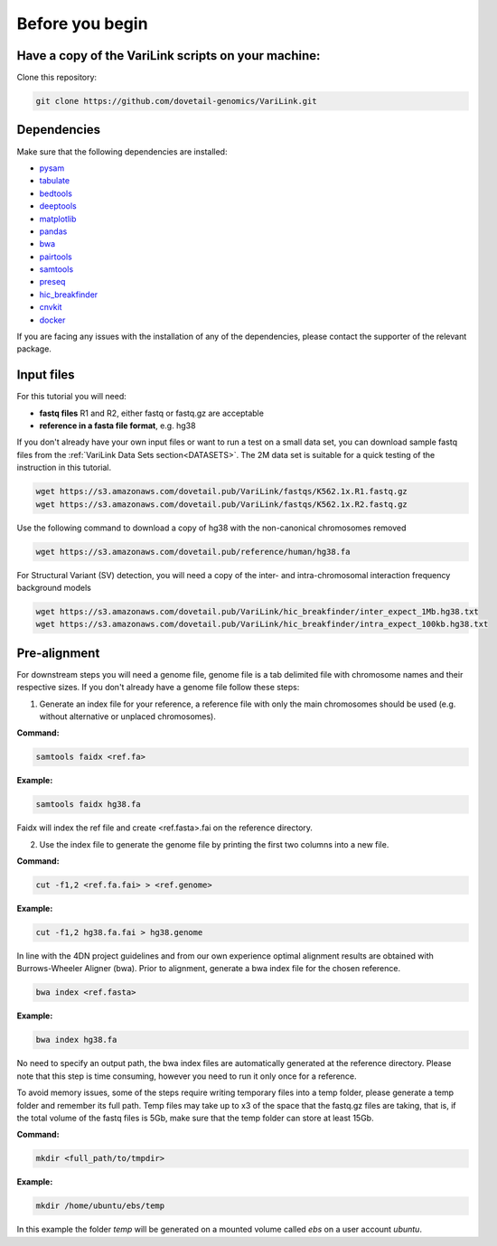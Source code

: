 .. _BYB:

Before you begin
================

Have a copy of the VariLink scripts on your machine:
----------------------------------------------------

Clone this repository:

.. code-block:: console

   git clone https://github.com/dovetail-genomics/VariLink.git


Dependencies
------------

Make sure that the following dependencies are installed:

- `pysam <https://pysam.readthedocs.io/en/latest/>`_
- `tabulate <https://pypi.org/project/tabulate/>`_
- `bedtools <https://bedtools.readthedocs.io/en/latest/index.html>`_
- `deeptools <https://deeptools.readthedocs.io/en/develop/>`_
- `matplotlib <https://matplotlib.org/>`_
- `pandas <https://pandas.pydata.org/pandas-docs/stable/dsintro.html>`_
- `bwa <https://github.com/lh3/bwa>`_
- `pairtools <https://github.com/open2c/pairtools>`_
- `samtools <https://github.com/samtools/samtools>`_
- `preseq <https://github.com/smithlabcode/preseq>`_
- `hic_breakfinder <https://github.com/dixonlab/hic_breakfinder>`_
- `cnvkit <https://cnvkit.readthedocs.io/en/stable/quickstart.html#install-cnvkit>`_
- `docker <https://docs.docker.com/engine/install>`_

If you are facing any issues with the installation of any of the dependencies, please contact the supporter of the relevant package.

Input files
-----------

For this tutorial you will need: 

* **fastq files** R1 and R2, either fastq or fastq.gz are acceptable
* **reference in a fasta file format**, e.g. hg38

If you don't already have your own input files or want to run a test on a small data set, you can download sample fastq files from the :ref:`VariLink Data Sets section<DATASETS>`. The 2M data set is suitable for a quick testing of the instruction in this tutorial. 

.. code-block:: console

   wget https://s3.amazonaws.com/dovetail.pub/VariLink/fastqs/K562.1x.R1.fastq.gz
   wget https://s3.amazonaws.com/dovetail.pub/VariLink/fastqs/K562.1x.R2.fastq.gz

Use the following command to download a copy of hg38 with the non-canonical chromosomes removed

.. code-block:: console

   wget https://s3.amazonaws.com/dovetail.pub/reference/human/hg38.fa

For Structural Variant (SV) detection, you will need a copy of the inter- and intra-chromosomal interaction frequency background models

.. code-block:: console

   wget https://s3.amazonaws.com/dovetail.pub/VariLink/hic_breakfinder/inter_expect_1Mb.hg38.txt
   wget https://s3.amazonaws.com/dovetail.pub/VariLink/hic_breakfinder/intra_expect_100kb.hg38.txt

Pre-alignment
-------------

For downstream steps you will need a genome file, genome file is a tab delimited file with chromosome names and their respective sizes. If you don't already have a genome file follow these steps:

1. Generate an index file for your reference, a reference file with only the main chromosomes should be used (e.g. without alternative or unplaced chromosomes).

**Command:**

.. code-block:: console

   samtools faidx <ref.fa>


**Example:**

.. code-block:: console

   samtools faidx hg38.fa

Faidx will index the ref file and create <ref.fasta>.fai on the reference directory.

.. _GENOME:

2. Use the index file to generate the genome file by printing the first two columns into a new file.

**Command:**

.. code-block:: console

   cut -f1,2 <ref.fa.fai> > <ref.genome>


**Example:**

.. code-block:: console

   cut -f1,2 hg38.fa.fai > hg38.genome


In line with the 4DN project guidelines and from our own experience optimal alignment results are obtained with Burrows-Wheeler Aligner (bwa).
Prior to alignment, generate a bwa index file for the chosen reference.


.. code-block:: console

   bwa index <ref.fasta>


**Example:**

.. code-block:: console

   bwa index hg38.fa



No need to specify an output path, the bwa index files are automatically generated at the reference directory. Please note that this step is time consuming, however you need to run it only once for a reference. 

To avoid memory issues, some of the steps require writing temporary files into a temp folder, please generate a temp folder and remember its full path. Temp files may take up to x3 of the space that the fastq.gz files are taking, that is, if the total volume of the fastq files is 5Gb, make sure that the temp folder can store at least 15Gb.

**Command:**

.. code-block:: console

   mkdir <full_path/to/tmpdir>


**Example:**

.. code-block:: console

   mkdir /home/ubuntu/ebs/temp


In this example the folder `temp` will be generated on a mounted volume called `ebs` on a user account `ubuntu`.